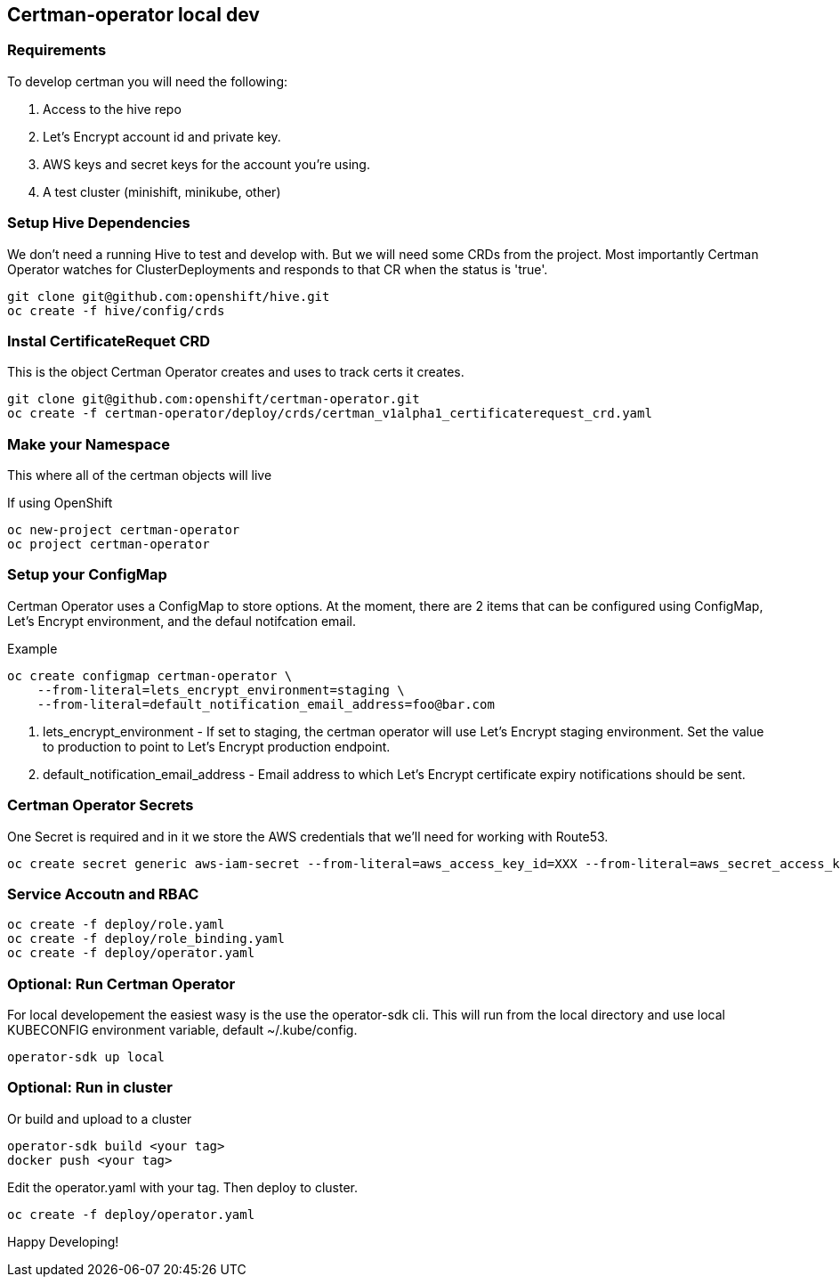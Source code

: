 // begin header
// end header

toc::[]

== Certman-operator local dev
=== Requirements
To develop certman you will need the following:

. Access to the hive repo
. Let’s Encrypt account id and private key.
. AWS keys and secret keys for the account you’re using.
. A test cluster (minishift, minikube, other)

=== Setup Hive Dependencies
We don't need a running Hive to test and develop with. But we will need some CRDs from the project. Most importantly Certman Operator watches for ClusterDeployments and responds to that CR when the status is 'true'.

[source,bash]
git clone git@github.com:openshift/hive.git
oc create -f hive/config/crds

=== Instal CertificateRequet CRD
This is the object Certman Operator creates and uses to track certs it creates.

[source,bash]
git clone git@github.com:openshift/certman-operator.git
oc create -f certman-operator/deploy/crds/certman_v1alpha1_certificaterequest_crd.yaml

=== Make your Namespace
This where all of the certman objects will live

.If using OpenShift
[source,bash]
oc new-project certman-operator
oc project certman-operator


=== Setup your ConfigMap
Certman Operator uses a ConfigMap to store options. At the moment, there are 2 items that can be configured using ConfigMap, Let's Encrypt environment, and the defaul notifcation email.

.Example
[source,bash]
oc create configmap certman-operator \
    --from-literal=lets_encrypt_environment=staging \
    --from-literal=default_notification_email_address=foo@bar.com

1. lets_encrypt_environment - If set to staging, the certman operator will use Let's Encrypt staging environment. Set the value to production to point to Let's Encrypt production endpoint.
2. default_notification_email_address - Email address to which Let's Encrypt certificate expiry notifications should be sent.

=== Certman Operator Secrets
One Secret is required and in it we store the AWS credentials that we'll need for working with Route53.

[source,bash]
oc create secret generic aws-iam-secret --from-literal=aws_access_key_id=XXX --from-literal=aws_secret_access_key=YYYY

=== Service Accoutn and RBAC

[source,bash]
oc create -f deploy/role.yaml
oc create -f deploy/role_binding.yaml
oc create -f deploy/operator.yaml


=== Optional: Run Certman Operator
For local developement the easiest wasy is the use the operator-sdk cli. This will run from the local directory and use local KUBECONFIG environment variable, default ~/.kube/config.

[source,bash]
operator-sdk up local

=== Optional: Run in cluster
Or build and upload to a cluster
[source,bash]
operator-sdk build <your tag>
docker push <your tag>

Edit the operator.yaml with your tag. Then deploy to cluster.
[source,bash]
oc create -f deploy/operator.yaml

Happy Developing!
